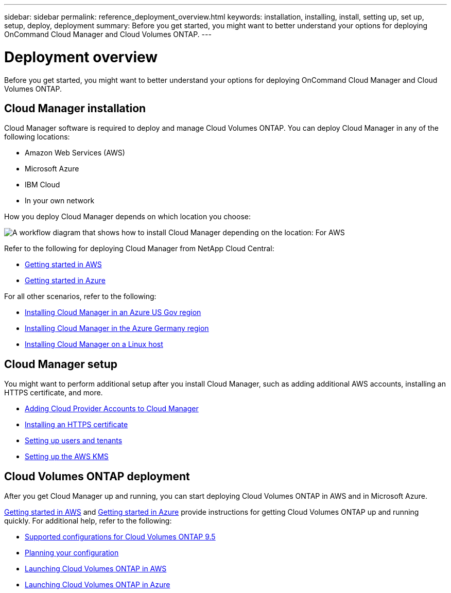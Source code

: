 ---
sidebar: sidebar
permalink: reference_deployment_overview.html
keywords: installation, installing, install, setting up, set up, setup, deploy, deployment
summary: Before you get started, you might want to better understand your options for deploying OnCommand Cloud Manager and Cloud Volumes ONTAP.
---

= Deployment overview
:toc: macro
:hardbreaks:
:nofooter:
:icons: font
:linkattrs:
:imagesdir: ./media/

[.lead]
Before you get started, you might want to better understand your options for deploying OnCommand Cloud Manager and Cloud Volumes ONTAP.

== Cloud Manager installation

Cloud Manager software is required to deploy and manage Cloud Volumes ONTAP. You can deploy Cloud Manager in any of the following locations:

* Amazon Web Services (AWS)
* Microsoft Azure
* IBM Cloud
* In your own network

How you deploy Cloud Manager depends on which location you choose:

image:diagram_install.png[A workflow diagram that shows how to install Cloud Manager depending on the location: For AWS, NetApp Cloud Central. For Azure, NetApp Cloud Central unless you are deploying in the Azure Gov region or Azure Germany region. In those regions, you must download and install the software on Linux host. The same is true for IBM Cloud and your own network.]

Refer to the following for deploying Cloud Manager from NetApp Cloud Central:

* link:task_getting_started_aws.html[Getting started in AWS]
* link:task_getting_started_azure.html[Getting started in Azure]

For all other scenarios, refer to the following:

* link:task_installing_azure_gov.html[Installing Cloud Manager in an Azure US Gov region]
* link:task_installing_azure_germany.html[Installing Cloud Manager in the Azure Germany region]
* link:task_installing_linux.html[Installing Cloud Manager on a Linux host]

== Cloud Manager setup

You might want to perform additional setup after you install Cloud Manager, such as adding additional AWS accounts, installing an HTTPS certificate, and more.

* link:task_adding_cloud_accounts.html[Adding Cloud Provider Accounts to Cloud Manager]
* link:task_installing_https_cert.html[Installing an HTTPS certificate]
* link:task_setting_up_users_tenants.html[Setting up users and tenants]
* link:task_setting_up_kms.html[Setting up the AWS KMS]

== Cloud Volumes ONTAP deployment

After you get Cloud Manager up and running, you can start deploying Cloud Volumes ONTAP in AWS and in Microsoft Azure.

link:task_getting_started_aws.html[Getting started in AWS] and link:task_getting_started_azure.html[Getting started in Azure] provide instructions for getting Cloud Volumes ONTAP up and running quickly. For additional help, refer to the following:

* https://docs.netapp.com/us-en/cloud-volumes-ontap/reference_supported_configs_95.html[Supported configurations for Cloud Volumes ONTAP 9.5^]
* link:task_planning_your_config.html[Planning your configuration]
* link:task_deploying_otc_aws.html[Launching Cloud Volumes ONTAP in AWS]
* link:task_deploying_otc_azure.html[Launching Cloud Volumes ONTAP in Azure]
